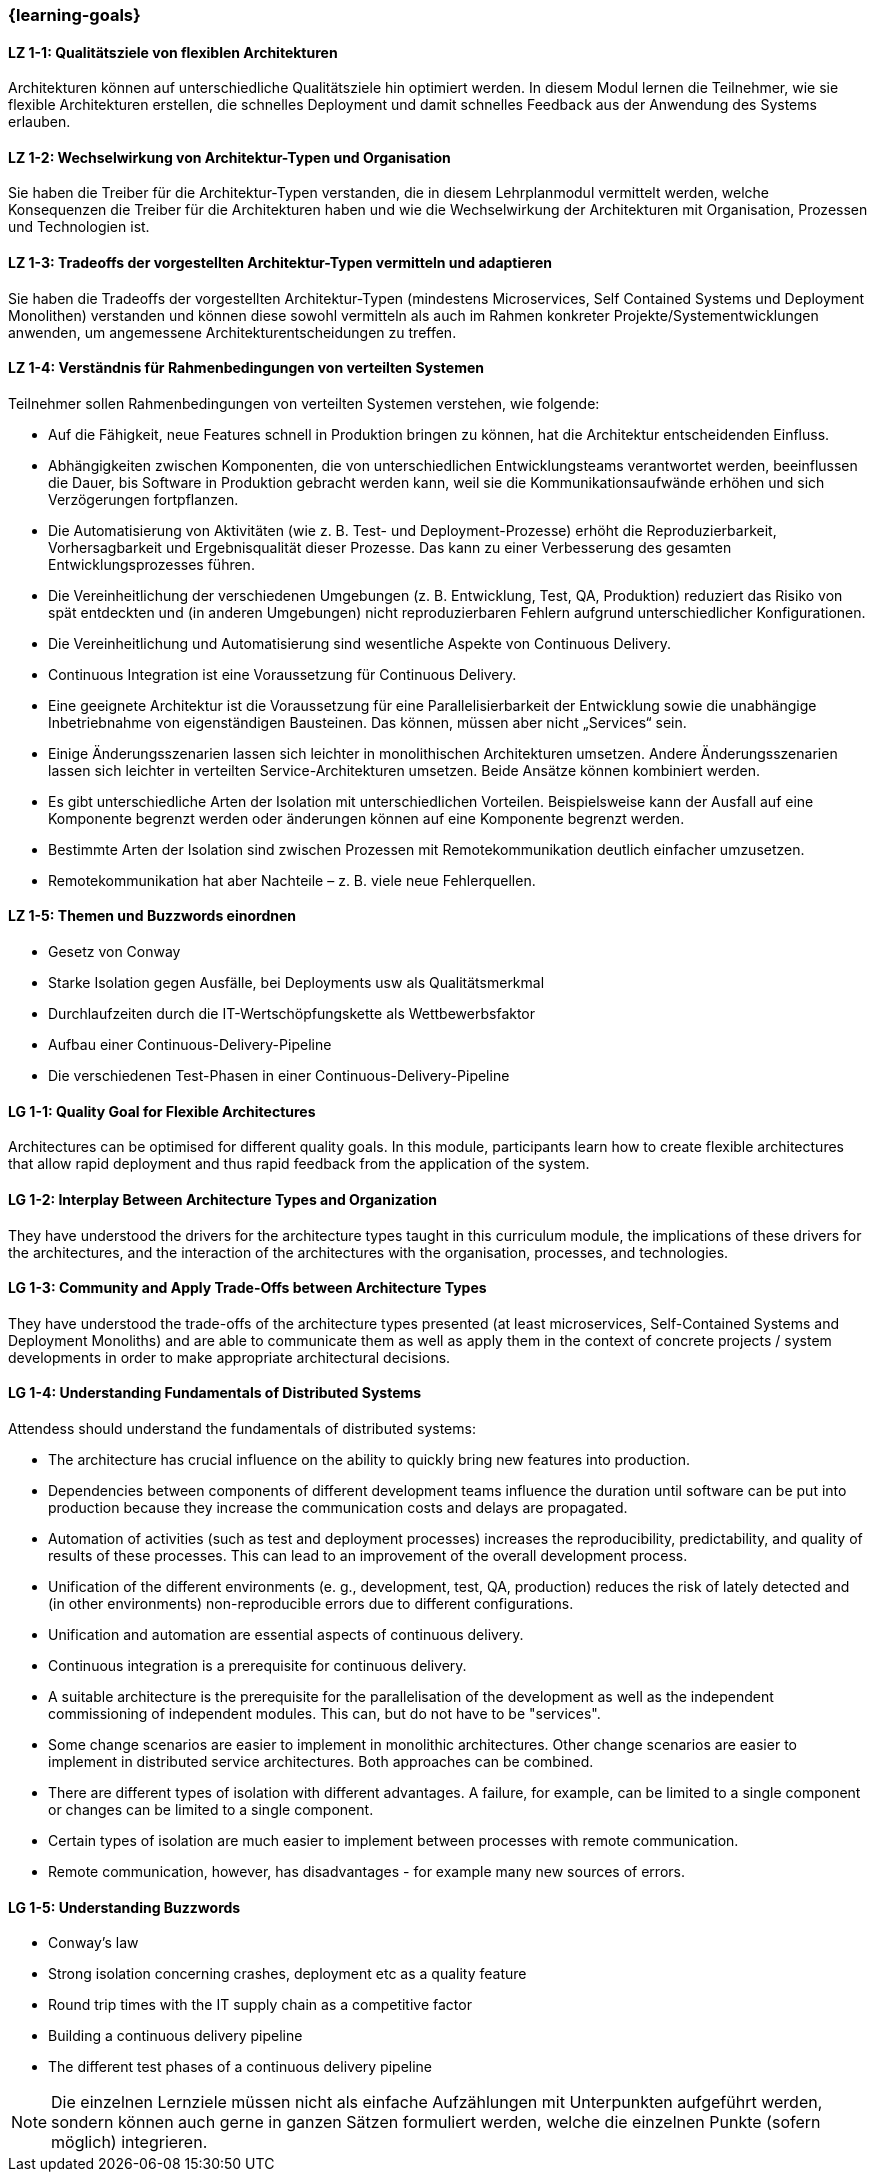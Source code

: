 === {learning-goals}

// tag::DE[]
[[LZ-1-1]]
==== LZ 1-1: Qualitätsziele von flexiblen Architekturen
Architekturen können auf unterschiedliche Qualitätsziele hin optimiert werden.
In diesem Modul lernen die Teilnehmer, wie sie flexible Architekturen erstellen, die schnelles Deployment und damit schnelles Feedback aus der Anwendung des Systems erlauben.

[[LZ-1-2]]
==== LZ 1-2: Wechselwirkung von Architektur-Typen und Organisation
Sie haben die Treiber für die Architektur-Typen verstanden, die in diesem Lehrplanmodul vermittelt werden, welche Konsequenzen die Treiber für die Architekturen haben und wie die Wechselwirkung der Architekturen mit Organisation, Prozessen und Technologien ist.

[[LZ-1-3]]
==== LZ 1-3: Tradeoffs der vorgestellten Architektur-Typen vermitteln und adaptieren
Sie haben die Tradeoffs der vorgestellten Architektur-Typen (mindestens Microservices, Self Contained Systems und Deployment Monolithen) verstanden und können diese sowohl vermitteln als auch im Rahmen konkreter Projekte/Systementwicklungen anwenden, um angemessene Architekturentscheidungen zu treffen.

[[LZ-1-4]]
==== LZ 1-4: Verständnis für Rahmenbedingungen von verteilten Systemen

.Teilnehmer sollen Rahmenbedingungen von verteilten Systemen verstehen, wie folgende:
  * Auf die Fähigkeit, neue Features schnell in Produktion bringen zu können, hat die Architektur entscheidenden Einfluss.
  * Abhängigkeiten zwischen Komponenten, die von unterschiedlichen Entwicklungsteams verantwortet werden, beeinflussen die Dauer, bis Software in Produktion gebracht werden kann, weil sie die Kommunikationsaufwände erhöhen und sich Verzögerungen fortpflanzen.
  * Die Automatisierung von Aktivitäten (wie z. B. Test- und Deployment-Prozesse) erhöht die Reproduzierbarkeit, Vorhersagbarkeit und Ergebnisqualität dieser Prozesse. Das kann zu einer Verbesserung des gesamten Entwicklungsprozesses führen.
  * Die Vereinheitlichung der verschiedenen Umgebungen (z. B. Entwicklung, Test, QA, Produktion) reduziert das Risiko von spät entdeckten und (in anderen Umgebungen) nicht reproduzierbaren Fehlern aufgrund unterschiedlicher Konfigurationen.
  * Die Vereinheitlichung und Automatisierung sind wesentliche Aspekte von Continuous Delivery.
  * Continuous Integration ist eine Voraussetzung für Continuous Delivery.
  * Eine geeignete Architektur ist die Voraussetzung für eine Parallelisierbarkeit der Entwicklung sowie die unabhängige Inbetriebnahme von eigenständigen Bausteinen. Das können, müssen aber nicht „Services“ sein.
  * Einige Änderungsszenarien lassen sich leichter in monolithischen Architekturen umsetzen. Andere Änderungsszenarien lassen sich leichter in verteilten Service-Architekturen umsetzen. Beide Ansätze können kombiniert werden.
  * Es gibt unterschiedliche Arten der Isolation mit unterschiedlichen Vorteilen. Beispielsweise kann der Ausfall auf eine Komponente begrenzt werden oder änderungen können auf eine Komponente begrenzt werden.
  * Bestimmte Arten der Isolation sind zwischen Prozessen mit Remotekommunikation deutlich einfacher umzusetzen.
  * Remotekommunikation hat aber Nachteile – z. B. viele neue Fehlerquellen.

[[LZ-1-5]]
==== LZ 1-5: Themen und Buzzwords einordnen
  * Gesetz von Conway
  * Starke Isolation gegen Ausfälle, bei Deployments usw  als Qualitätsmerkmal
  * Durchlaufzeiten durch die IT-Wertschöpfungskette als Wettbewerbsfaktor
  * Aufbau einer Continuous-Delivery-Pipeline
  * Die verschiedenen Test-Phasen in einer Continuous-Delivery-Pipeline

// end::DE[]

// tag::EN[]
[[LG-1-1]]
==== LG 1-1: Quality Goal for Flexible Architectures
Architectures can be optimised for different quality goals. In this
module, participants learn how to create flexible architectures that
allow rapid deployment and thus rapid feedback from the application of
the system.

[[LG-1-2]]
==== LG 1-2: Interplay Between Architecture Types and Organization
They have understood the drivers for the architecture types taught in
this curriculum module, the implications of these drivers for the
architectures, and the interaction of the architectures with the
organisation, processes, and technologies.

[[LG-1-3]]
==== LG 1-3: Community and Apply Trade-Offs between Architecture Types
They have understood the trade-offs of the architecture types
presented (at least microservices, Self-Contained Systems and
Deployment Monoliths) and are able to communicate them as well as
apply them in the context of concrete projects / system developments
in order to make appropriate architectural decisions.

[[LG-1-4]]
==== LG 1-4: Understanding Fundamentals of Distributed Systems
.Attendess should understand the fundamentals of distributed systems:
* The architecture has crucial influence on the ability to quickly
  bring new features into production.
* Dependencies between components of different development teams
  influence the duration until software can be put into production
  because they increase the communication costs and delays are
  propagated.
* Automation of activities (such as test and deployment processes)
  increases the reproducibility, predictability, and quality of
  results of these processes. This can lead to an improvement of the
  overall development process.
* Unification of the different environments (e. g., development, test,
  QA, production) reduces the risk of lately detected and (in other
  environments) non-reproducible errors due to different
  configurations.
* Unification and automation are essential aspects of continuous
  delivery.
* Continuous integration is a prerequisite for continuous delivery.
* A suitable architecture is the prerequisite for the parallelisation
  of the development as well as the independent commissioning of
  independent modules. This can, but do not have to be "services".
* Some change scenarios are easier to implement in monolithic
  architectures. Other change scenarios are easier to implement in
  distributed service architectures. Both approaches can be combined.
* There are different types of isolation with different advantages. A
  failure, for example, can be limited to a single component or
  changes can be limited to a single component.
* Certain types of isolation are much easier to implement between
  processes with remote communication.
* Remote communication, however, has disadvantages - for example many
  new sources of errors.


[[LG-1-5]]
==== LG 1-5: Understanding Buzzwords 
* Conway’s law
* Strong isolation concerning crashes, deployment etc as a quality feature
* Round trip times with the IT supply chain as a competitive factor
* Building a continuous delivery pipeline
* The different test phases of a continuous delivery pipeline


// end::EN[]

// tag::REMARK[]
[NOTE]
====
Die einzelnen Lernziele müssen nicht als einfache Aufzählungen mit Unterpunkten aufgeführt werden, sondern können auch gerne in ganzen Sätzen formuliert werden, welche die einzelnen Punkte (sofern möglich) integrieren.
====
// end::REMARK[]
